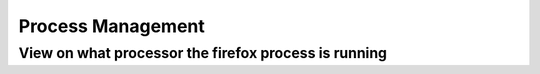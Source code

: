 ==================
Process Management
==================

-----------------------------------------------------
View on what processor the firefox process is running
-----------------------------------------------------

.. code-block:: console
   $watch "ps -ax -o pid,psr,comm | grep firefox"

